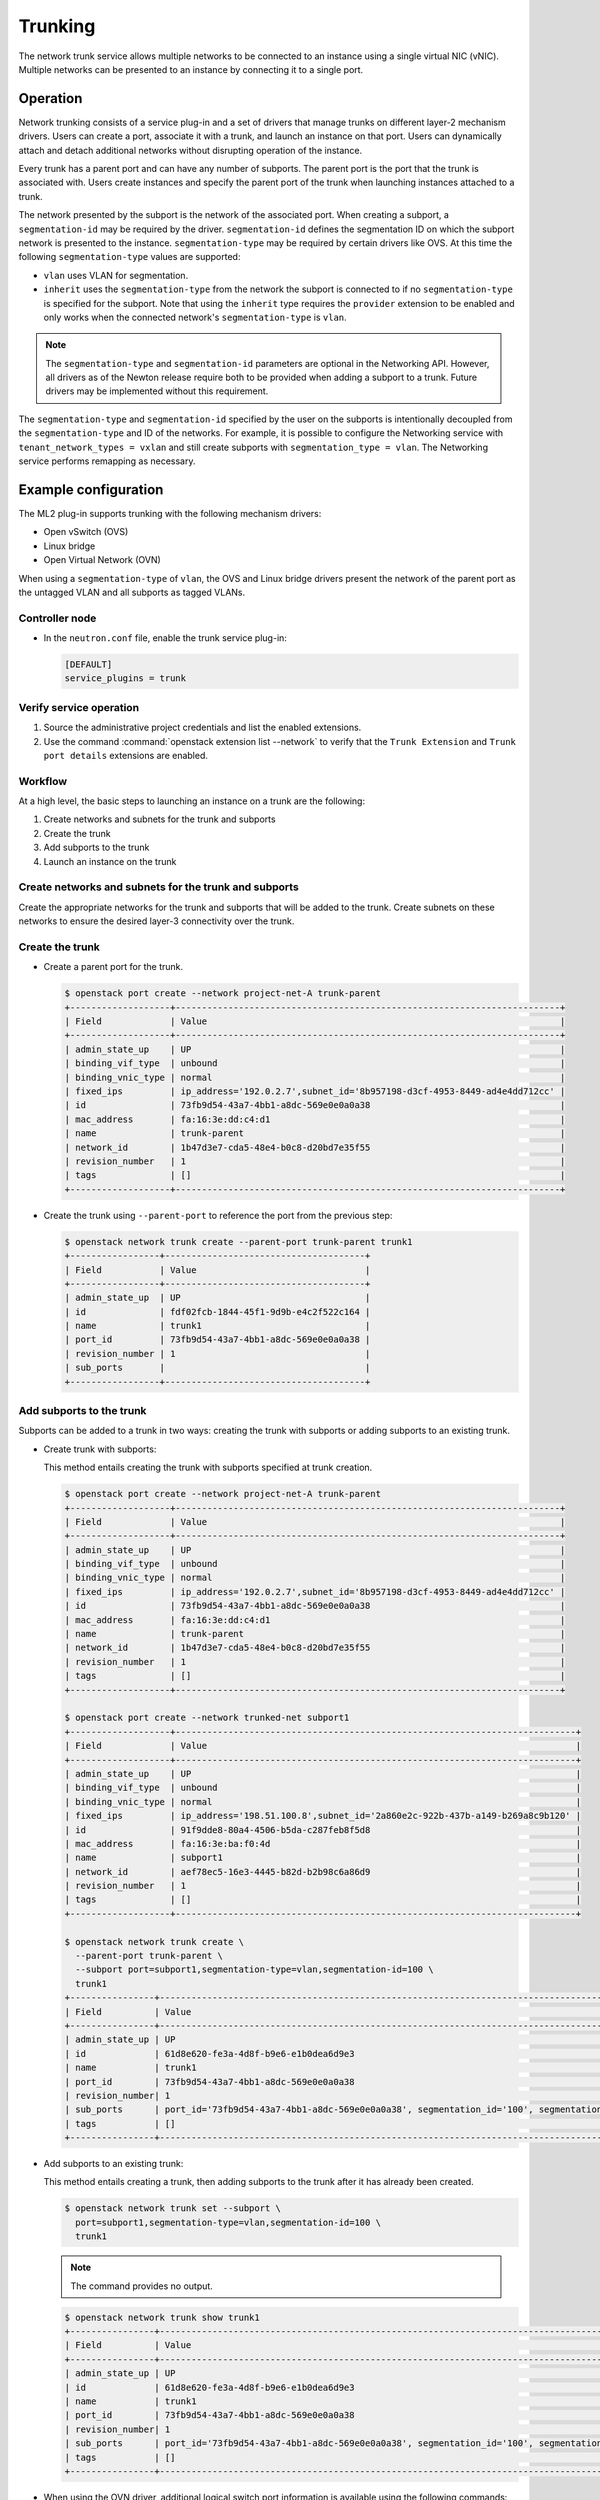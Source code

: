 .. _config-trunking:

========
Trunking
========

The network trunk service allows multiple networks to be connected to an
instance using a single virtual NIC (vNIC). Multiple networks can be presented
to an instance by connecting it to a single port.

Operation
~~~~~~~~~

Network trunking consists of a service plug-in and a set of drivers that
manage trunks on different layer-2 mechanism drivers. Users can create a
port, associate it with a trunk, and launch an instance on that port. Users
can dynamically attach and detach additional networks without disrupting
operation of the instance.

Every trunk has a parent port and can have any number of subports.
The parent port is the port that the trunk is associated with. Users
create instances and specify the parent port of the trunk when launching
instances attached to a trunk.

The network presented by the subport is the network of the associated
port. When creating a subport, a ``segmentation-id`` may be required by
the driver. ``segmentation-id`` defines the segmentation ID on which the
subport network is presented to the instance. ``segmentation-type`` may be
required by certain drivers like OVS. At this time the following
``segmentation-type`` values are supported:

* ``vlan`` uses VLAN for segmentation.
* ``inherit`` uses the ``segmentation-type`` from the network the subport
  is connected to if no ``segmentation-type`` is specified for the subport.
  Note that using the ``inherit`` type requires the ``provider`` extension
  to be enabled and only works when the connected network's
  ``segmentation-type`` is ``vlan``.

.. note::

   The ``segmentation-type`` and ``segmentation-id`` parameters are optional
   in the Networking API. However, all drivers as of the Newton release
   require both to be provided when adding a subport to a trunk. Future
   drivers may be implemented without this requirement.

The ``segmentation-type`` and ``segmentation-id`` specified by the user on the
subports is intentionally decoupled from the ``segmentation-type`` and ID of
the networks. For example, it is possible to configure the Networking service
with ``tenant_network_types = vxlan`` and still create subports with
``segmentation_type = vlan``. The Networking service performs remapping as
necessary.

Example configuration
~~~~~~~~~~~~~~~~~~~~~

The ML2 plug-in supports trunking with the following mechanism drivers:

* Open vSwitch (OVS)
* Linux bridge
* Open Virtual Network (OVN)

When using a ``segmentation-type`` of ``vlan``, the OVS and Linux bridge
drivers present the network of the parent port as the untagged VLAN and all
subports as tagged VLANs.

Controller node
---------------

* In the ``neutron.conf`` file, enable the trunk service plug-in:

  .. code-block:: ini

     [DEFAULT]
     service_plugins = trunk

Verify service operation
------------------------

#. Source the administrative project credentials and list the enabled
   extensions.
#. Use the command :command:`openstack extension list --network` to verify
   that the ``Trunk Extension`` and ``Trunk port details`` extensions are
   enabled.

Workflow
--------

At a high level, the basic steps to launching an instance on a trunk are
the following:

#. Create networks and subnets for the trunk and subports
#. Create the trunk
#. Add subports to the trunk
#. Launch an instance on the trunk

Create networks and subnets for the trunk and subports
------------------------------------------------------

Create the appropriate networks for the trunk and subports that will be added
to the trunk. Create subnets on these networks to ensure the desired layer-3
connectivity over the trunk.

Create the trunk
----------------

* Create a parent port for the trunk.

  .. code-block:: console

     $ openstack port create --network project-net-A trunk-parent
     +-------------------+-------------------------------------------------------------------------+
     | Field             | Value                                                                   |
     +-------------------+-------------------------------------------------------------------------+
     | admin_state_up    | UP                                                                      |
     | binding_vif_type  | unbound                                                                 |
     | binding_vnic_type | normal                                                                  |
     | fixed_ips         | ip_address='192.0.2.7',subnet_id='8b957198-d3cf-4953-8449-ad4e4dd712cc' |
     | id                | 73fb9d54-43a7-4bb1-a8dc-569e0e0a0a38                                    |
     | mac_address       | fa:16:3e:dd:c4:d1                                                       |
     | name              | trunk-parent                                                            |
     | network_id        | 1b47d3e7-cda5-48e4-b0c8-d20bd7e35f55                                    |
     | revision_number   | 1                                                                       |
     | tags              | []                                                                      |
     +-------------------+-------------------------------------------------------------------------+

* Create the trunk using ``--parent-port`` to reference the port from
  the previous step:

  .. code-block:: console

     $ openstack network trunk create --parent-port trunk-parent trunk1
     +-----------------+--------------------------------------+
     | Field           | Value                                |
     +-----------------+--------------------------------------+
     | admin_state_up  | UP                                   |
     | id              | fdf02fcb-1844-45f1-9d9b-e4c2f522c164 |
     | name            | trunk1                               |
     | port_id         | 73fb9d54-43a7-4bb1-a8dc-569e0e0a0a38 |
     | revision_number | 1                                    |
     | sub_ports       |                                      |
     +-----------------+--------------------------------------+

Add subports to the trunk
-------------------------

Subports can be added to a trunk in two ways: creating the trunk with subports
or adding subports to an existing trunk.

* Create trunk with subports:

  This method entails creating the trunk with subports specified at trunk
  creation.

  .. code-block:: console

     $ openstack port create --network project-net-A trunk-parent
     +-------------------+-------------------------------------------------------------------------+
     | Field             | Value                                                                   |
     +-------------------+-------------------------------------------------------------------------+
     | admin_state_up    | UP                                                                      |
     | binding_vif_type  | unbound                                                                 |
     | binding_vnic_type | normal                                                                  |
     | fixed_ips         | ip_address='192.0.2.7',subnet_id='8b957198-d3cf-4953-8449-ad4e4dd712cc' |
     | id                | 73fb9d54-43a7-4bb1-a8dc-569e0e0a0a38                                    |
     | mac_address       | fa:16:3e:dd:c4:d1                                                       |
     | name              | trunk-parent                                                            |
     | network_id        | 1b47d3e7-cda5-48e4-b0c8-d20bd7e35f55                                    |
     | revision_number   | 1                                                                       |
     | tags              | []                                                                      |
     +-------------------+-------------------------------------------------------------------------+

     $ openstack port create --network trunked-net subport1
     +-------------------+----------------------------------------------------------------------------+
     | Field             | Value                                                                      |
     +-------------------+----------------------------------------------------------------------------+
     | admin_state_up    | UP                                                                         |
     | binding_vif_type  | unbound                                                                    |
     | binding_vnic_type | normal                                                                     |
     | fixed_ips         | ip_address='198.51.100.8',subnet_id='2a860e2c-922b-437b-a149-b269a8c9b120' |
     | id                | 91f9dde8-80a4-4506-b5da-c287feb8f5d8                                       |
     | mac_address       | fa:16:3e:ba:f0:4d                                                          |
     | name              | subport1                                                                   |
     | network_id        | aef78ec5-16e3-4445-b82d-b2b98c6a86d9                                       |
     | revision_number   | 1                                                                          |
     | tags              | []                                                                         |
     +-------------------+----------------------------------------------------------------------------+

     $ openstack network trunk create \
       --parent-port trunk-parent \
       --subport port=subport1,segmentation-type=vlan,segmentation-id=100 \
       trunk1
     +----------------+-------------------------------------------------------------------------------------------------+
     | Field          | Value                                                                                           |
     +----------------+-------------------------------------------------------------------------------------------------+
     | admin_state_up | UP                                                                                              |
     | id             | 61d8e620-fe3a-4d8f-b9e6-e1b0dea6d9e3                                                            |
     | name           | trunk1                                                                                          |
     | port_id        | 73fb9d54-43a7-4bb1-a8dc-569e0e0a0a38                                                            |
     | revision_number| 1                                                                                               |
     | sub_ports      | port_id='73fb9d54-43a7-4bb1-a8dc-569e0e0a0a38', segmentation_id='100', segmentation_type='vlan' |
     | tags           | []                                                                                              |
     +----------------+-------------------------------------------------------------------------------------------------+

* Add subports to an existing trunk:

  This method entails creating a trunk, then adding subports to the trunk
  after it has already been created.

  .. code-block:: console

     $ openstack network trunk set --subport \
       port=subport1,segmentation-type=vlan,segmentation-id=100 \
       trunk1

  .. note::

     The command provides no output.

  .. code-block:: console

     $ openstack network trunk show trunk1
     +----------------+-------------------------------------------------------------------------------------------------+
     | Field          | Value                                                                                           |
     +----------------+-------------------------------------------------------------------------------------------------+
     | admin_state_up | UP                                                                                              |
     | id             | 61d8e620-fe3a-4d8f-b9e6-e1b0dea6d9e3                                                            |
     | name           | trunk1                                                                                          |
     | port_id        | 73fb9d54-43a7-4bb1-a8dc-569e0e0a0a38                                                            |
     | revision_number| 1                                                                                               |
     | sub_ports      | port_id='73fb9d54-43a7-4bb1-a8dc-569e0e0a0a38', segmentation_id='100', segmentation_type='vlan' |
     | tags           | []                                                                                              |
     +----------------+-------------------------------------------------------------------------------------------------+

* When using the OVN driver, additional logical switch port information
  is available using the following commands:

  .. code-block:: console

     $ ovn-nbctl lsp-get-parent 61d8e620-fe3a-4d8f-b9e6-e1b0dea6d9e3
     73fb9d54-43a7-4bb1-a8dc-569e0e0a0a38

     $ ovn-nbctl lsp-get-tag 61d8e620-fe3a-4d8f-b9e6-e1b0dea6d9e3

Launch an instance on the trunk
-------------------------------

* Show trunk details to get the ``port_id`` of the trunk.

  .. code-block:: console

     $ openstack network trunk show trunk1
     +----------------+--------------------------------------+
     | Field          | Value                                |
     +----------------+--------------------------------------+
     | admin_state_up | UP                                   |
     | id             | 61d8e620-fe3a-4d8f-b9e6-e1b0dea6d9e3 |
     | name           | trunk                                |
     | port_id        | 73fb9d54-43a7-4bb1-a8dc-569e0e0a0a38 |
     | revision_number| 1                                    |
     | sub_ports      |                                      |
     | tags           | []                                   |
     +----------------+--------------------------------------+

* Launch the instance by specifying ``port-id`` using the value of ``port_id``
  from the trunk details. Launching an instance on a subport is not supported.

Using trunks and subports inside an instance
~~~~~~~~~~~~~~~~~~~~~~~~~~~~~~~~~~~~~~~~~~~~

When configuring instances to use a subport, ensure that the interface on the
instance is set to use the MAC address assigned to the port by the Networking
service. Instances are not made aware of changes made to the trunk after they
are active. For example, when a subport with a ``segmentation-type`` of
``vlan`` is added to a trunk, any operations specific to the instance operating
system that allow the instance to send and receive traffic on the new VLAN must
be handled outside of the Networking service.

When creating subports, the MAC address of the trunk parent port can be set
on the subport. This will allow VLAN subinterfaces inside an instance launched
on a trunk to be configured without explicitly setting a MAC address. Although
unique MAC addresses can be used for subports, this can present issues with
ARP spoof protections and the native OVS firewall driver. If the native OVS
firewall driver is to be used, we recommend that the MAC address of the parent
port be re-used on all subports.

Trunk states
~~~~~~~~~~~~

* ``ACTIVE``

  The trunk is ``ACTIVE`` when both the logical and physical resources have
  been created. This means that all operations within the Networking and
  Compute services have completed and the trunk is ready for use.

* ``DOWN``

  A trunk is ``DOWN`` when it is first created without an instance launched on
  it, or when the instance associated with the trunk has been deleted.

* ``DEGRADED``

  A trunk can be in a ``DEGRADED`` state when a temporary failure during
  the provisioning process is encountered. This includes situations where a
  subport add or remove operation fails. When in a degraded state, the trunk
  is still usable and some subports may be usable as well. Operations that
  cause the trunk to go into a ``DEGRADED`` state can be retried to fix
  temporary failures and move the trunk into an ``ACTIVE`` state.

* ``ERROR``

  A trunk is in ``ERROR`` state if the request leads to a conflict or an
  error that cannot be fixed by retrying the request. The ``ERROR`` status
  can be encountered if the network is not compatible with the trunk
  configuration or the binding process leads to a persistent failure. When
  a trunk is in ``ERROR`` state, it must be brought to a sane state
  (``ACTIVE``), or else requests to add subports will be rejected.

* ``BUILD``

  A trunk is in ``BUILD`` state while the resources associated with the
  trunk are in the process of being provisioned. Once the trunk and all of
  the subports have been provisioned successfully, the trunk transitions
  to ``ACTIVE``. If there was a partial failure, the trunk transitions
  to ``DEGRADED``.

  When ``admin_state`` is set to ``DOWN``, the user is blocked from performing
  operations on the trunk. ``admin_state`` is set by the user and should not be
  used to monitor the health of the trunk.

Limitations and issues
~~~~~~~~~~~~~~~~~~~~~~

* In ``neutron-ovs-agent`` the use of ``iptables_hybrid`` firewall driver and
  trunk ports are not compatible with each other. The ``iptables_hybrid``
  firewall is not going to filter the traffic of subports.
  Instead use other firewall drivers like ``openvswitch``.

* See `bugs <https://bugs.launchpad.net/neutron/+bugs?field.tag=trunk>`__ for
  more information.
